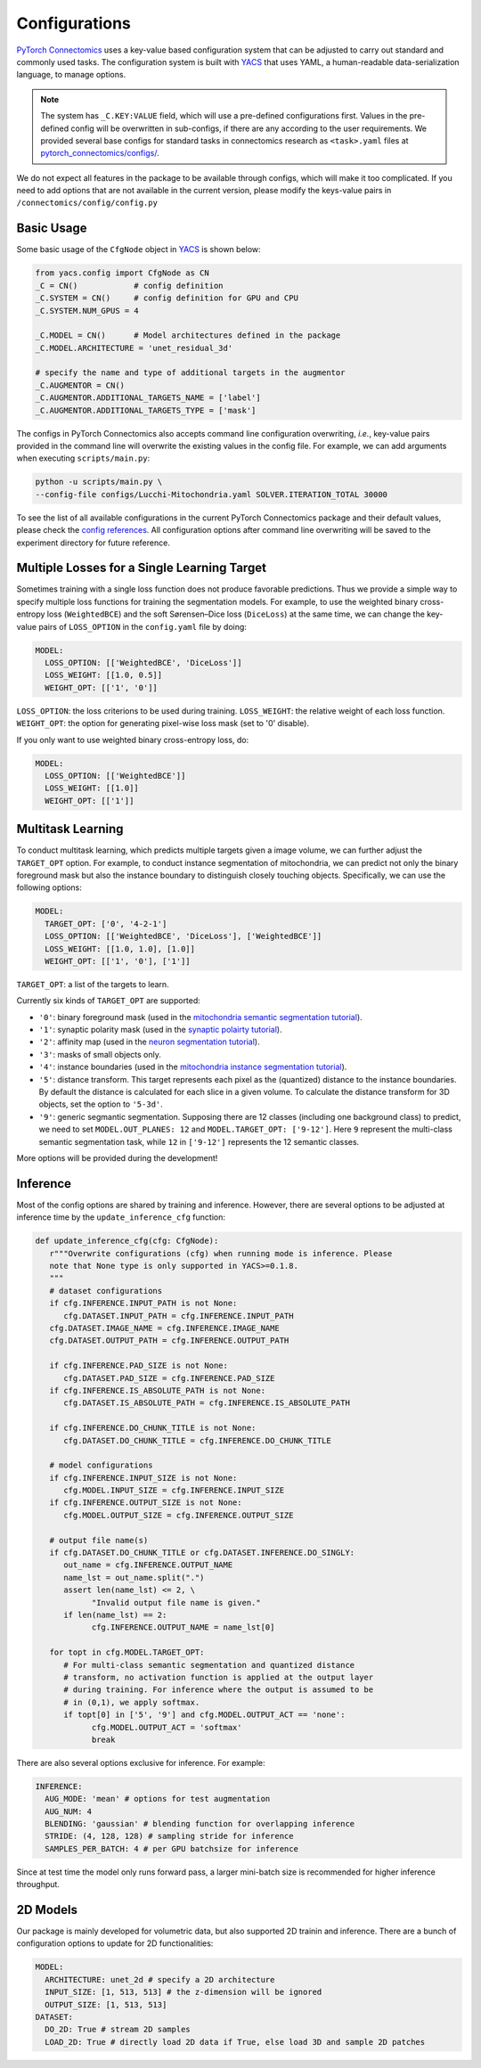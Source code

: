Configurations
================

`PyTorch Connectomics <https://github.com/zudi-lin/pytorch_connectomics>`_ uses a key-value based configuration system 
that can be adjusted to carry out standard and commonly used tasks. The configuration system is built with `YACS <https://github.com/rbgirshick/yacs>`_
that uses YAML, a human-readable data-serialization language, to manage options.

.. note::
   The system has ``_C.KEY:VALUE``  field, which will use a pre-defined configurations first. Values in the pre-defined config will 
   be overwritten in sub-configs, if there are any according to the user requirements. We provided several base configs for standard tasks
   in connectomics research as ``<task>.yaml`` files at `pytorch_connectomics/configs/ <https://github.com/zudi-lin/pytorch_connectomics/blob/master/configs>`_.

We do not expect all features in the package to be available through configs, which will make it too complicated. If you need 
to add options that are not available in the current version, please modify the keys-value pairs in ``/connectomics/config/config.py``

Basic Usage
-------------

Some basic usage of the ``CfgNode`` object in `YACS <https://github.com/rbgirshick/yacs>`_ is shown below:

.. code-block:: python

   from yacs.config import CfgNode as CN
   _C = CN()            # config definition
   _C.SYSTEM = CN()     # config definition for GPU and CPU
   _C.SYSTEM.NUM_GPUS = 4 

   _C.MODEL = CN()      # Model architectures defined in the package
   _C.MODEL.ARCHITECTURE = 'unet_residual_3d' 

   # specify the name and type of additional targets in the augmentor
   _C.AUGMENTOR = CN()
   _C.AUGMENTOR.ADDITIONAL_TARGETS_NAME = ['label']
   _C.AUGMENTOR.ADDITIONAL_TARGETS_TYPE = ['mask']
   
The configs in PyTorch Connectomics also accepts command line configuration overwriting, *i.e.*, key-value pairs provided in the command line will 
overwrite the existing values in the config file. For example, we can add arguments when executing ``scripts/main.py``:

.. code-block:: none

    python -u scripts/main.py \
    --config-file configs/Lucchi-Mitochondria.yaml SOLVER.ITERATION_TOTAL 30000
  
To see the list of all available configurations in the current PyTorch Connectomics package and their default values, please check the `config references <https://github.com/zudi-
lin/pytorch_connectomics/blob/master/connectomics/config/config.py>`_. All configuration options after command line overwriting will be saved to the experiment directory for future reference.


Multiple Losses for a Single Learning Target
----------------------------------------------

Sometimes training with a single loss function does not produce favorable predictions. Thus we provide a simple way to specify multiple loss functions
for training the segmentation models. For example, to use the weighted binary cross-entropy loss (``WeightedBCE``) and the soft Sørensen–Dice  
loss (``DiceLoss``) at the same time, we can change the key-value pairs of ``LOSS_OPTION`` in the ``config.yaml`` file by doing:

.. code-block:: yaml

   MODEL:
     LOSS_OPTION: [['WeightedBCE', 'DiceLoss']]
     LOSS_WEIGHT: [[1.0, 0.5]]
     WEIGHT_OPT: [['1', '0']]

``LOSS_OPTION``: the loss criterions to be used during training.
``LOSS_WEIGHT``: the relative weight of each loss function.
``WEIGHT_OPT``: the option for generating pixel-wise loss mask (set to '0' disable).

If you only want to use weighted binary cross-entropy loss, do:

.. code-block:: yaml

   MODEL:
     LOSS_OPTION: [['WeightedBCE']]
     LOSS_WEIGHT: [[1.0]]
     WEIGHT_OPT: [['1']]

Multitask Learning
--------------------

To conduct multitask learning, which predicts multiple targets given a image volume, we can further adjust the ``TARGET_OPT`` option.
For example, to conduct instance segmentation of mitochondria, we can predict not only the binary foreground mask but also the instance
boundary to distinguish closely touching objects. Specifically, we can use the following options:

.. code-block:: yaml

   MODEL:
     TARGET_OPT: ['0', '4-2-1']
     LOSS_OPTION: [['WeightedBCE', 'DiceLoss'], ['WeightedBCE']]
     LOSS_WEIGHT: [[1.0, 1.0], [1.0]]
     WEIGHT_OPT: [['1', '0'], ['1']]

``TARGET_OPT``: a list of the targets to learn.

Currently six kinds of ``TARGET_OPT`` are supported:

- ``'0'``: binary foreground mask (used in the `mitochondria semantic segmentation tutorial <../tutorials/mito.html#semantic-segmentation>`_).

- ``'1'``: synaptic polarity mask (used in the `synaptic polairty tutorial <../tutorials/synapse.html#synaptic-polarity-detection>`_).

- ``'2'``: affinity map (used in the `neuron segmentation tutorial <../tutorials/neuron.html>`_).

- ``'3'``: masks of small objects only.

- ``'4'``: instance boundaries (used in the `mitochondria instance segmentation tutorial <../tutorials/mito.html#instance-segmentation>`_).

- ``'5'``: distance transform. This target represents each pixel as the (quantized) distance to the instance boundaries. By default the distance is calculated for each slice in a given volume. To calculate the distance transform for 3D objects, set the option to ``'5-3d'``.

- ``'9'``: generic segmantic segmentation. Supposing there are 12 classes (including one background class) to predict, we need to set ``MODEL.OUT_PLANES: 12`` and ``MODEL.TARGET_OPT: ['9-12']``. Here ``9`` represent the multi-class semantic segmentation task, while ``12`` in ``['9-12']`` represents the 12 semantic classes.

More options will be provided during the development!

Inference
-----------

Most of the config options are shared by training and inference. However, there are
several options to be adjusted at inference time by the ``update_inference_cfg`` function:

.. code-block:: python

   def update_inference_cfg(cfg: CfgNode):
      r"""Overwrite configurations (cfg) when running mode is inference. Please 
      note that None type is only supported in YACS>=0.1.8.
      """
      # dataset configurations
      if cfg.INFERENCE.INPUT_PATH is not None:
         cfg.DATASET.INPUT_PATH = cfg.INFERENCE.INPUT_PATH
      cfg.DATASET.IMAGE_NAME = cfg.INFERENCE.IMAGE_NAME
      cfg.DATASET.OUTPUT_PATH = cfg.INFERENCE.OUTPUT_PATH

      if cfg.INFERENCE.PAD_SIZE is not None:
         cfg.DATASET.PAD_SIZE = cfg.INFERENCE.PAD_SIZE
      if cfg.INFERENCE.IS_ABSOLUTE_PATH is not None:
         cfg.DATASET.IS_ABSOLUTE_PATH = cfg.INFERENCE.IS_ABSOLUTE_PATH

      if cfg.INFERENCE.DO_CHUNK_TITLE is not None:
         cfg.DATASET.DO_CHUNK_TITLE = cfg.INFERENCE.DO_CHUNK_TITLE

      # model configurations
      if cfg.INFERENCE.INPUT_SIZE is not None:
         cfg.MODEL.INPUT_SIZE = cfg.INFERENCE.INPUT_SIZE
      if cfg.INFERENCE.OUTPUT_SIZE is not None:
         cfg.MODEL.OUTPUT_SIZE = cfg.INFERENCE.OUTPUT_SIZE

      # output file name(s)
      if cfg.DATASET.DO_CHUNK_TITLE or cfg.DATASET.INFERENCE.DO_SINGLY:
         out_name = cfg.INFERENCE.OUTPUT_NAME
         name_lst = out_name.split(".")
         assert len(name_lst) <= 2, \
               "Invalid output file name is given."
         if len(name_lst) == 2:
               cfg.INFERENCE.OUTPUT_NAME = name_lst[0]

      for topt in cfg.MODEL.TARGET_OPT:
         # For multi-class semantic segmentation and quantized distance
         # transform, no activation function is applied at the output layer
         # during training. For inference where the output is assumed to be
         # in (0,1), we apply softmax.
         if topt[0] in ['5', '9'] and cfg.MODEL.OUTPUT_ACT == 'none':
               cfg.MODEL.OUTPUT_ACT = 'softmax'
               break

There are also several options exclusive for inference. For example:

.. code-block:: yaml

   INFERENCE:
     AUG_MODE: 'mean' # options for test augmentation
     AUG_NUM: 4
     BLENDING: 'gaussian' # blending function for overlapping inference
     STRIDE: (4, 128, 128) # sampling stride for inference
     SAMPLES_PER_BATCH: 4 # per GPU batchsize for inference 

Since at test time the model only runs forward pass, a larger mini-batch size is recommended for higher inference throughput. 

2D Models
-----------

Our package is mainly developed for volumetric data, but also supported 2D trainin and inference. There are a bunch of 
configuration options to update for 2D functionalities:

.. code-block:: yaml

   MODEL:
     ARCHITECTURE: unet_2d # specify a 2D architecture
     INPUT_SIZE: [1, 513, 513] # the z-dimension will be ignored
     OUTPUT_SIZE: [1, 513, 513]
   DATASET:
     DO_2D: True # stream 2D samples
     LOAD_2D: True # directly load 2D data if True, else load 3D and sample 2D patches
